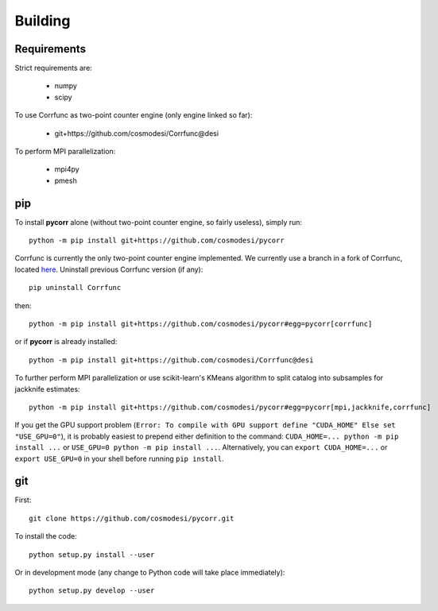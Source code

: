 .. _user-building:

Building
========

Requirements
------------
Strict requirements are:

  - numpy
  - scipy

To use Corrfunc as two-point counter engine (only engine linked so far):

  - git+https://github.com/cosmodesi/Corrfunc@desi

To perform MPI parallelization:

  - mpi4py
  - pmesh

pip
---
To install **pycorr** alone (without two-point counter engine, so fairly useless), simply run::

  python -m pip install git+https://github.com/cosmodesi/pycorr

Corrfunc is currently the only two-point counter engine implemented. We currently use a branch in a fork of Corrfunc,
located `here <https://github.com/cosmodesi/Corrfunc/tree/desi>`_.
Uninstall previous Corrfunc version (if any)::

  pip uninstall Corrfunc

then::

  python -m pip install git+https://github.com/cosmodesi/pycorr#egg=pycorr[corrfunc]

or if **pycorr** is already installed::

  python -m pip install git+https://github.com/cosmodesi/Corrfunc@desi

To further perform MPI parallelization or use scikit-learn's KMeans algorithm to split catalog into subsamples for jackknife estimates::

  python -m pip install git+https://github.com/cosmodesi/pycorr#egg=pycorr[mpi,jackknife,corrfunc]

If you get the GPU support problem (``Error: To compile with GPU support define "CUDA_HOME" Else set "USE_GPU=0"``), it is probably easiest to prepend either definition to the command: ``CUDA_HOME=... python -m pip install ...`` or ``USE_GPU=0 python -m pip install ...``.
Alternatively, you can ``export CUDA_HOME=...`` or ``export USE_GPU=0`` in your shell before running ``pip install``.

git
---
First::

  git clone https://github.com/cosmodesi/pycorr.git

To install the code::

  python setup.py install --user

Or in development mode (any change to Python code will take place immediately)::

  python setup.py develop --user
